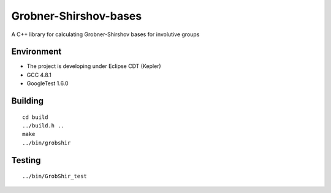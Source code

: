 **********************
Grobner-Shirshov-bases
**********************

A C++ library for calculating Grobner-Shirshov bases for involutive groups

===========
Environment
===========

* The project is developing under Eclipse CDT (Kepler)
* GCC 4.8.1
* GoogleTest 1.6.0

========
Building
========

::

  cd build
  ../build.h ..
  make
  ../bin/grobshir

=======
Testing
=======

::

  ../bin/GrobShir_test
